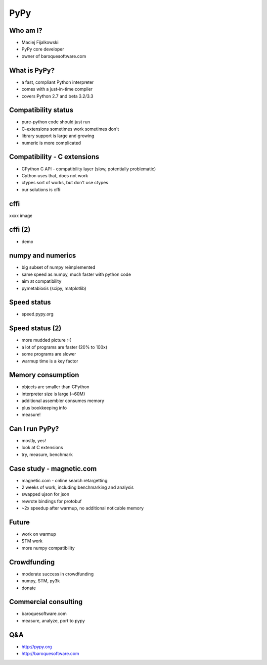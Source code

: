 ====
PyPy
====

Who am I?
---------

* Maciej Fijalkowski

* PyPy core developer

* owner of baroquesoftware.com

What is PyPy?
-------------

* a fast, compliant Python interpreter

* comes with a just-in-time compiler

* covers Python 2.7 and beta 3.2/3.3

Compatibility status
--------------------

* pure-python code should just run

* C-extensions sometimes work sometimes don't

* library support is large and growing

* numeric is more complicated

Compatibility - C extensions
----------------------------

* CPython C API - compatibility layer (slow, potentially problematic)

* Cython uses that, does not work

* ctypes sort of works, but don't use ctypes

* our solutions is cffi

cffi
----

xxxx image

cffi (2)
--------

* demo

numpy and numerics
------------------

* big subset of numpy reimplemented

* same speed as numpy, much faster with python code

* aim at compatibility

* pymetabiosis (scipy, matplotlib)

Speed status
------------

* speed.pypy.org

Speed status (2)
----------------

* more mudded picture :-)

* a lot of programs are faster (20% to 100x)

* some programs are slower

* warmup time is a key factor

Memory consumption
------------------

* objects are smaller than CPython

* interpreter size is large (~60M)

* additional assembler consumes memory

* plus bookkeeping info

* measure!

Can I run PyPy?
---------------

* mostly, yes!

* look at C extensions

* try, measure, benchmark

Case study - magnetic.com
-------------------------

* magnetic.com - online search retargetting

* 2 weeks of work, including benchmarking and analysis

* swapped ujson for json

* rewrote bindings for protobuf

* ~2x speedup after warmup, no additional noticable memory

Future
------

* work on warmup

* STM work

* more numpy compatibility

Crowdfunding
------------

* moderate success in crowdfunding

* numpy, STM, py3k

* donate

Commercial consulting
---------------------

* baroquesoftware.com

* measure, analyze, port to pypy

Q&A
---

* http://pypy.org

* http://baroquesoftware.com

